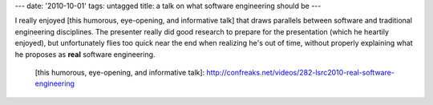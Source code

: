 ---
date: '2010-10-01'
tags: untagged
title: a talk on what software engineering should be
---

I really enjoyed [this humorous, eye-opening, and informative talk] that
draws parallels between software and traditional engineering
disciplines. The presenter really did good research to prepare for the
presentation (which he heartily enjoyed), but unfortunately flies too
quick near the end when realizing he\'s out of time, without properly
explaining what he proposes as **real** software engineering.

  [this humorous, eye-opening, and informative talk]: http://confreaks.net/videos/282-lsrc2010-real-software-engineering
